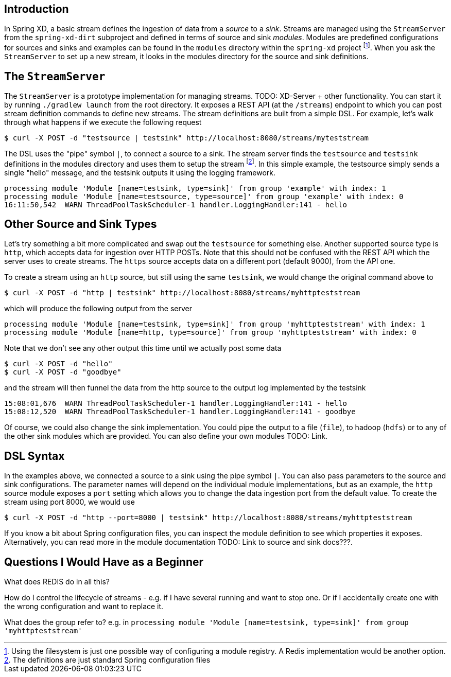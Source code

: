 Introduction
------------

In Spring XD, a basic stream defines the ingestion of data from a _source_ to a _sink_. Streams are managed using the `StreamServer` from the `spring-xd-dirt` subproject and defined in terms of source and sink _modules_. Modules are predefined configurations for sources and sinks and examples can be found in the `modules` directory within the `spring-xd` project footnote:[Using the filesystem is just one possible way of configuring a module registry. A Redis implementation would be another option.]. When you ask the `StreamServer` to set up a new stream, it looks in the modules directory for the source and sink definitions.

The `StreamServer`
------------------

The `StreamServer` is a prototype implementation for managing streams. TODO: XD-Server + other functionality. You can start it by running `./gradlew launch` from the root directory. It exposes a REST API (at the `/streams`) endpoint to which you can post stream definition commands to define new streams. The stream definitions are built from a simple DSL. For example, let's walk through what happens if we execute the following request

  $ curl -X POST -d "testsource | testsink" http://localhost:8080/streams/myteststream

The DSL uses the "pipe" symbol `|`, to connect a source to a sink. The stream server finds the `testsource` and `testsink` definitions in the modules directory and uses them to setup the stream footnote:[The definitions are just standard Spring configuration files]. In this simple example, the testsource simply sends a single "hello" message, and the testsink outputs it using the logging framework.

  processing module 'Module [name=testsink, type=sink]' from group 'example' with index: 1
  processing module 'Module [name=testsource, type=source]' from group 'example' with index: 0
  16:11:50,542  WARN ThreadPoolTaskScheduler-1 handler.LoggingHandler:141 - hello

Other Source and Sink Types
----------------------------

Let's try something a bit more complicated and swap out the `testsource` for something else. Another supported source type is `http`, which accepts data for ingestion over HTTP POSTs. Note that this should not be confused with the REST API which the server uses to create streams. The `https` source accepts data on a different port (default 9000), from the API one.

To create a stream using an `http` source, but still using the same `testsink`, we would change the original command above to

  $ curl -X POST -d "http | testsink" http://localhost:8080/streams/myhttpteststream

which will produce the following output from the server

  processing module 'Module [name=testsink, type=sink]' from group 'myhttpteststream' with index: 1
  processing module 'Module [name=http, type=source]' from group 'myhttpteststream' with index: 0

Note that we don't see any other output this time until we actually post some data

  $ curl -X POST -d "hello"
  $ curl -X POST -d "goodbye"

and the stream will then funnel the data from the http source to the output log implemented by the testsink

  15:08:01,676  WARN ThreadPoolTaskScheduler-1 handler.LoggingHandler:141 - hello
  15:08:12,520  WARN ThreadPoolTaskScheduler-1 handler.LoggingHandler:141 - goodbye

Of course, we could also change the sink implementation. You could pipe the output to a file (`file`), to hadoop (`hdfs`) or to any of the other sink modules which are provided. You can also define your own modules TODO: Link. 

DSL Syntax
----------

In the examples above, we connected a source to a sink using the pipe symbol `|`. You can also pass parameters to the source and sink configurations. The parameter names will depend on the individual module implementations, but as an example, the `http` source module exposes a `port` setting which allows you to change the data ingestion port from the default value. To create the stream using port 8000, we would use 

  $ curl -X POST -d "http --port=8000 | testsink" http://localhost:8080/streams/myhttpteststream

If you know a bit about Spring configuration files, you can inspect the module definition to see which properties it exposes. Alternatively, you can read more in the module documentation TODO: Link to source and sink docs???.

Questions I Would Have as a Beginner
-------------------------------------

What does REDIS do in all this?

How do I control the lifecycle of streams - e.g. if I have several running and want to stop one. Or if I accidentally create one with the wrong configuration and want to replace it.

What does the group refer to? e.g. in `processing module 'Module [name=testsink, type=sink]' from group 'myhttpteststream'`











